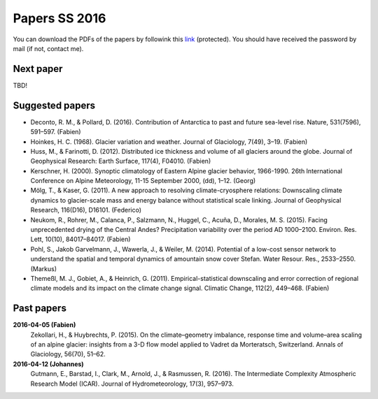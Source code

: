 Papers SS 2016
==============

You can download the PDFs of the papers by followink this `link`_
(protected). You should have received the password by mail (if not, contact
me).

.. _link: https://www.dropbox.com/sh/z4e6cz5rgjnq1rb/AAB7YX-Y8sTwG_8UvitgIUNYa?dl=0


Next paper
----------

TBD!


Suggested papers
----------------

- Deconto, R. M., & Pollard, D. (2016). Contribution of Antarctica to past
  and future sea-level rise. Nature, 531(7596), 591–597. (Fabien)

- Hoinkes, H. C. (1968). Glacier variation and weather.
  Journal of Glaciology, 7(49), 3–19. (Fabien)

- Huss, M., & Farinotti, D. (2012). Distributed ice thickness and volume of
  all glaciers around the globe. Journal of Geophysical Research: Earth
  Surface, 117(4), F04010. (Fabien)

- Kerschner, H. (2000). Synoptic climatology of Eastern Alpine glacier
  behavior, 1966-1990. 26th International Conference on Alpine Meteorology,
  11-15 September 2000, (dd), 1–12. (Georg)

- Mölg, T., & Kaser, G. (2011). A new approach to resolving
  climate-cryosphere relations: Downscaling climate dynamics to glacier-scale
  mass and energy balance without statistical scale linking. Journal of
  Geophysical Research, 116(D16), D16101. (Federico)

- Neukom, R., Rohrer, M., Calanca, P., Salzmann, N., Huggel, C., Acuña, D.,
  Morales, M. S. (2015). Facing unprecedented drying of the Central Andes?
  Precipitation variability over the period AD 1000–2100. Environ. Res. Lett,
  10(10), 84017–84017. (Fabien)

- Pohl, S., Jakob Garvelmann, J., Wawerla, J., & Weiler, M. (2014). Potential
  of a low-cost sensor network to understand the spatial and temporal
  dynamics of amountain snow cover Stefan. Water Resour. Res., 2533–2550.
  (Markus)

- Themeßl, M. J., Gobiet, A., & Heinrich, G. (2011). Empirical-statistical
  downscaling and error correction of regional climate models and its impact
  on the climate change signal. Climatic Change, 112(2), 449–468. (Fabien)



Past papers
-----------

**2016-04-05 (Fabien)**
    Zekollari, H., & Huybrechts, P. (2015). On the climate–geometry imbalance,
    response time and volume–area scaling of an alpine glacier: insights from a
    3-D flow model applied to Vadret da Morteratsch, Switzerland. Annals of
    Glaciology, 56(70), 51–62.

**2016-04-12 (Johannes)**
    Gutmann, E., Barstad, I., Clark, M., Arnold, J., & Rasmussen, R. (2016).
    The Intermediate Complexity Atmospheric Research Model (ICAR). Journal of
    Hydrometeorology, 17(3), 957–973.
